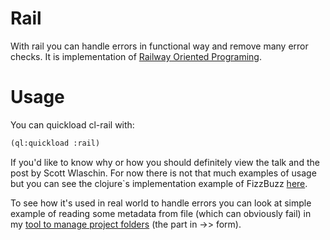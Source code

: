 * Rail

With rail you can handle errors in functional way and remove many error checks.
It is implementation of [[https://fsharpforfunandprofit.com/rop/][Railway Oriented Programing]].

* Usage

You can quickload cl-rail with:

#+NAME: quickloading
#+BEGIN_SRC lisp
(ql:quickload :rail)
#+END_SRC

If you'd like to know why or how you should definitely view the talk and the post by Scott Wlaschin.
For now there is not that much examples of usage but you can see the clojure`s implementation example of
FizzBuzz [[https://github.com/marad/rail/blob/master/examples/fizzbuzz.clj][here]]. 

To see how it's used in real world to handle errors you can look at simple example of reading some
metadata from file (which can obviously fail) in my [[https://github.com/marad/fm/blob/master/fm.lisp#L115][tool to manage project folders]] (the part in ->> form).
